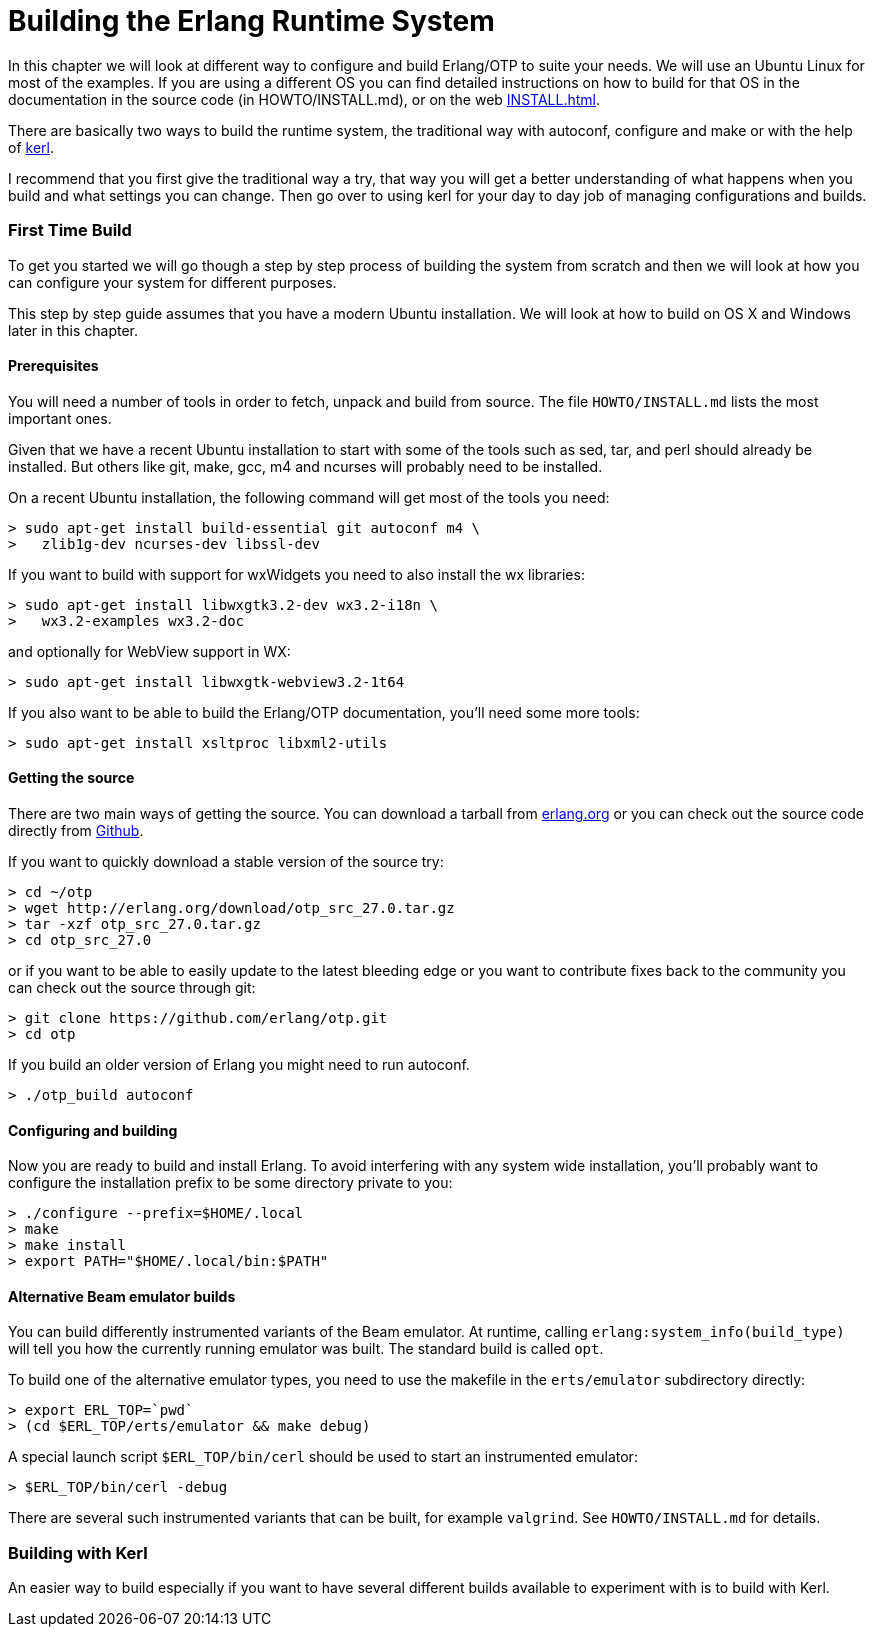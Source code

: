 [[AP-BuildingERTS]]
[appendix]
= Building the Erlang Runtime System

In this chapter we will look at different way to configure and build
Erlang/OTP to suite your needs. We will use an Ubuntu Linux for most
of the examples. If you are using a different OS you can find detailed
instructions on how to build for that OS in the documentation in the
source code (in HOWTO/INSTALL.md), or on the web
http://www.erlang.org/doc/installation_guide/INSTALL.html[INSTALL.html].

There are basically two ways to build the runtime system, the traditional
way with autoconf, configure and make or with the help of
https://github.com/spawngrid/kerl[kerl].

I recommend that you first give the traditional way a try, that way
you will get a better understanding of what happens when you
build and what settings you can change. Then go over to using kerl
for your day to day job of managing configurations and builds.

=== First Time Build

To get you started we will go though a step by step process of
building the system from scratch and then we will look at
how you can configure your system for different purposes.

This step by step guide assumes that you have a modern Ubuntu
installation. We will look at how to build on OS X and Windows
later in this chapter.

==== Prerequisites

You will need a number of tools in order to fetch, unpack and
build from source. The file `HOWTO/INSTALL.md` lists the most
important ones.

Given that we have a recent Ubuntu installation to start with
some of the tools such as sed, tar, and perl should
already be installed. But others like git, make, gcc, m4 and ncurses
will probably need to be installed.

On a recent Ubuntu installation, the following command will get most of the
tools you need:

[source,sh]
----
> sudo apt-get install build-essential git autoconf m4 \
>   zlib1g-dev ncurses-dev libssl-dev
----

If you want to build with support for wxWidgets you need to also install
the wx libraries:

[source,sh]
----
> sudo apt-get install libwxgtk3.2-dev wx3.2-i18n \
>   wx3.2-examples wx3.2-doc
----

and optionally for WebView support in WX:

[source,sh]
----
> sudo apt-get install libwxgtk-webview3.2-1t64
----

If you also want to be able to build the Erlang/OTP documentation, you'll
need some more tools:

[source,sh]
----
> sudo apt-get install xsltproc libxml2-utils
----

==== Getting the source
There are two main ways of getting the source. You can download a
tarball from http://www.erlang.org/download.html[erlang.org] or you
can check out the source code directly from
https://github.com/erlang/otp[Github].

If you want to quickly download a stable version of the source try:

[source,sh]
----
> cd ~/otp
> wget http://erlang.org/download/otp_src_27.0.tar.gz
> tar -xzf otp_src_27.0.tar.gz
> cd otp_src_27.0
----

or if you want to be able to easily update to the latest bleeding
edge or you want to contribute fixes back to the community you can
check out the source through git:

[source,sh]
----
> git clone https://github.com/erlang/otp.git
> cd otp
----

If you build an older version of Erlang you might need to run autoconf.
[source,sh]
----
> ./otp_build autoconf
----

==== Configuring and building
Now you are ready to build and install Erlang. To avoid interfering with
any system wide installation, you'll probably want to configure the
installation prefix to be some directory private to you:

[source,sh]
----
> ./configure --prefix=$HOME/.local
> make
> make install
> export PATH="$HOME/.local/bin:$PATH"
----

==== Alternative Beam emulator builds
You can build differently instrumented variants of the Beam emulator.
At runtime, calling `erlang:system_info(build_type)` will tell you how the
currently running emulator was built. The standard build is called `opt`.

To build one of the alternative emulator types, you need to use the
makefile in the `erts/emulator` subdirectory directly:

[source,sh]
----
> export ERL_TOP=`pwd`
> (cd $ERL_TOP/erts/emulator && make debug)
----

A special launch script `$ERL_TOP/bin/cerl` should be used to start an
instrumented emulator:

[source,sh]
----
> $ERL_TOP/bin/cerl -debug
----

There are several such instrumented variants that can be built, for example
`valgrind`. See `HOWTO/INSTALL.md` for details.


=== Building with Kerl

An easier way to build especially if you want to have
several different builds available to experiment with
is to build with Kerl.
